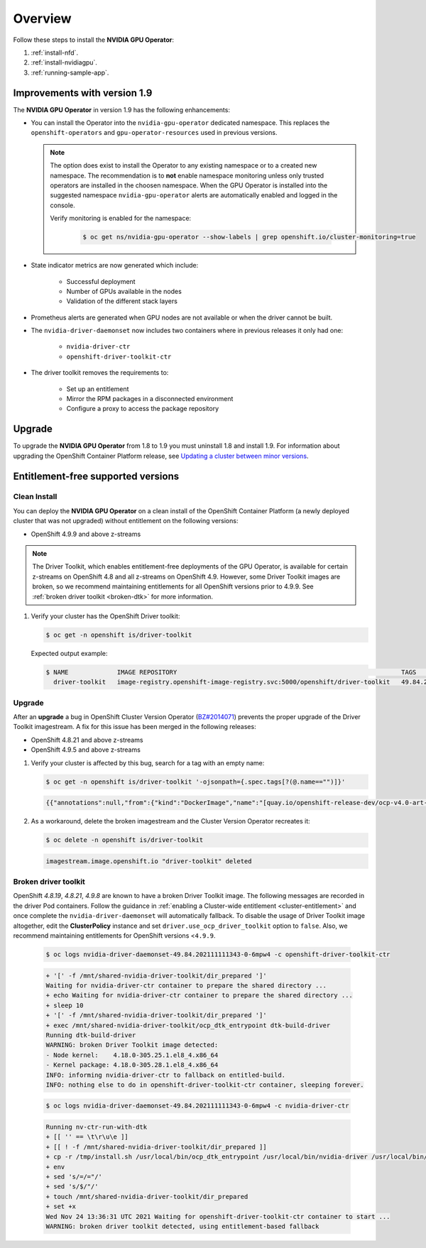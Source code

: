 .. Date: November 15 2021
.. Author: kquinn

.. _steps_overview:

*****************************************
Overview
*****************************************
Follow these steps to install the **NVIDIA GPU Operator**:

#. :ref:`install-nfd`.
#. :ref:`install-nvidiagpu`.
#. :ref:`running-sample-app`.

Improvements with version 1.9
-----------------------------

The **NVIDIA GPU Operator** in version 1.9 has the following enhancements:

* You can install the Operator into the ``nvidia-gpu-operator`` dedicated namespace. This replaces the ``openshift-operators`` and ``gpu-operator-resources`` used in previous versions.

  .. note:: The option does exist to install the Operator to any existing namespace or to a created new namespace. The recommendation is to **not** enable namespace monitoring unless only trusted operators are installed in the choosen namespace.
     When the GPU Operator is installed into the suggested namespace ``nvidia-gpu-operator`` alerts are automatically enabled and logged in the console.

     Verify monitoring is enabled for the namespace:

      .. code-block:: console

         $ oc get ns/nvidia-gpu-operator --show-labels | grep openshift.io/cluster-monitoring=true

* State indicator metrics are now generated which include:

   - Successful deployment
   - Number of GPUs available in the nodes
   - Validation of the different stack layers
* Prometheus alerts are generated when GPU nodes are not available or when the driver cannot be built.
* The ``nvidia-driver-daemonset`` now includes two containers where in previous releases it only had one:

   - ``nvidia-driver-ctr``
   - ``openshift-driver-toolkit-ctr``

* The driver toolkit removes the requirements to:

   - Set up an entitlement
   - Mirror the RPM packages in a disconnected environment
   - Configure a proxy to access the package repository

Upgrade
-------

To upgrade the **NVIDIA GPU Operator** from 1.8 to 1.9 you must uninstall 1.8 and install 1.9. For information about upgrading the OpenShift Container Platform release, see `Updating a cluster between minor versions <https://docs.openshift.com/container-platform/latest/updating/updating-cluster-between-minor.html>`_.

Entitlement-free supported versions
-----------------------------------

Clean Install
=============

You can deploy the **NVIDIA GPU Operator** on a clean install of the OpenShift Container Platform (a newly deployed cluster that was not upgraded) without entitlement on the following versions:

* OpenShift 4.9.9 and above z-streams
.. * OpenShift 4.8.22 and above z-streams
.. * All the versions of OpenShift 4.9 except 4.9.8

.. note::

   The Driver Toolkit, which enables entitlement-free deployments of the GPU Operator, is available for certain z-streams on OpenShift
   4.8 and all z-streams on OpenShift 4.9. However, some Driver Toolkit images are broken, so we recommend maintaining entitlements for
   all OpenShift versions prior to 4.9.9. See :ref:`broken driver toolkit <broken-dtk>` for more information.

#. Verify your cluster has the OpenShift Driver toolkit:

   .. code-block:: console

      $ oc get -n openshift is/driver-toolkit

   Expected output example:

   .. code-block:: console

      $ NAME             IMAGE REPOSITORY                                                            TAGS                          UPDATED
        driver-toolkit   image-registry.openshift-image-registry.svc:5000/openshift/driver-toolkit   49.84.202110081407-0,latest   10 days ago

Upgrade
=======

After an **upgrade** a bug in OpenShift Cluster Version Operator (`BZ#2014071 <https://bugzilla.redhat.com/show_bug.cgi?id=2014071>`_) prevents the proper upgrade of the Driver Toolkit imagestream. A fix for this issue has been merged in the following releases:

* OpenShift 4.8.21 and above z-streams
* OpenShift 4.9.5 and above z-streams

#. Verify your cluster is affected by this bug, search for a tag with an empty name:

   .. code-block:: console

      $ oc get -n openshift is/driver-toolkit '-ojsonpath={.spec.tags[?(@.name=="")]}'

   .. code-block:: console

      {{"annotations":null,"from":{"kind":"DockerImage","name":"[quay.io/openshift-release-dev/ocp-v4.0-art-dev@sha256:71207482fa6fcef0e3ca283d0cafebed4d5ac78c62312fd6e19ac5ca2294d296](http://quay.io/openshift-release-dev/ocp-v4.0-art-dev@sha256:71207482fa6fcef0e3ca283d0cafebed4d5ac78c62312fd6e19ac5ca2294d296)"},"generation":5,"importPolicy":{"scheduled":true},"name":"","referencePolicy":{"type":"Source"}}

#. As a workaround, delete the broken imagestream and the Cluster Version Operator recreates it:

   .. code-block:: console

      $ oc delete -n openshift is/driver-toolkit

   .. code-block:: console

      imagestream.image.openshift.io "driver-toolkit" deleted

.. _broken-dtk:

Broken driver toolkit
=====================

OpenShift `4.8.19`, `4.8.21`, `4.9.8` are known to have a broken Driver Toolkit image. The following messages are recorded in the driver Pod containers. Follow the guidance in :ref:`enabling a Cluster-wide entitlement <cluster-entitlement>` and once complete the ``nvidia-driver-daemonset`` will automatically fallback. To disable the usage of Driver Toolkit image altogether, edit the **ClusterPolicy** instance and set ``driver.use_ocp_driver_toolkit`` option to ``false``. Also, we recommend maintaining entitlements for OpenShift versions <``4.9.9``.

   .. code-block:: console

      $ oc logs nvidia-driver-daemonset-49.84.202111111343-0-6mpw4 -c openshift-driver-toolkit-ctr

   .. code-block:: console

      + '[' -f /mnt/shared-nvidia-driver-toolkit/dir_prepared ']'
      Waiting for nvidia-driver-ctr container to prepare the shared directory ...
      + echo Waiting for nvidia-driver-ctr container to prepare the shared directory ...
      + sleep 10
      + '[' -f /mnt/shared-nvidia-driver-toolkit/dir_prepared ']'
      + exec /mnt/shared-nvidia-driver-toolkit/ocp_dtk_entrypoint dtk-build-driver
      Running dtk-build-driver
      WARNING: broken Driver Toolkit image detected:
      - Node kernel:    4.18.0-305.25.1.el8_4.x86_64
      - Kernel package: 4.18.0-305.28.1.el8_4.x86_64
      INFO: informing nvidia-driver-ctr to fallback on entitled-build.
      INFO: nothing else to do in openshift-driver-toolkit-ctr container, sleeping forever.

   .. code-block:: console

       $ oc logs nvidia-driver-daemonset-49.84.202111111343-0-6mpw4 -c nvidia-driver-ctr

   .. code-block:: console

      Running nv-ctr-run-with-dtk
      + [[ '' == \t\r\u\e ]]
      + [[ ! -f /mnt/shared-nvidia-driver-toolkit/dir_prepared ]]
      + cp -r /tmp/install.sh /usr/local/bin/ocp_dtk_entrypoint /usr/local/bin/nvidia-driver /usr/local/bin/extract-vmlinux /usr/bin/kubectl /usr/local/bin/vgpu-util /drivers /licenses /mnt/shared-nvidia-driver-toolkit/
      + env
      + sed 's/=/="/'
      + sed 's/$/"/'
      + touch /mnt/shared-nvidia-driver-toolkit/dir_prepared
      + set +x
      Wed Nov 24 13:36:31 UTC 2021 Waiting for openshift-driver-toolkit-ctr container to start ...
      WARNING: broken driver toolkit detected, using entitlement-based fallback
